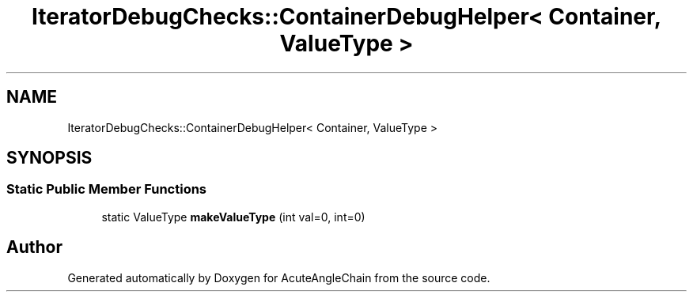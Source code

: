.TH "IteratorDebugChecks::ContainerDebugHelper< Container, ValueType >" 3 "Sun Jun 3 2018" "AcuteAngleChain" \" -*- nroff -*-
.ad l
.nh
.SH NAME
IteratorDebugChecks::ContainerDebugHelper< Container, ValueType >
.SH SYNOPSIS
.br
.PP
.SS "Static Public Member Functions"

.in +1c
.ti -1c
.RI "static ValueType \fBmakeValueType\fP (int val=0, int=0)"
.br
.in -1c

.SH "Author"
.PP 
Generated automatically by Doxygen for AcuteAngleChain from the source code\&.
